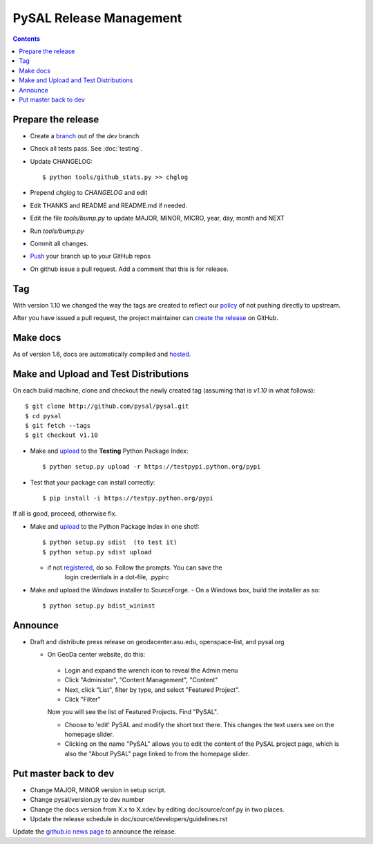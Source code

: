 .. _release:
.. role:: strike

************************
PySAL Release Management
************************
.. contents::

Prepare the release
-------------------

- Create a branch_ out of the `dev` branch
- Check all tests pass. See :doc:`testing`.
- Update CHANGELOG::

     $ python tools/github_stats.py >> chglog

- Prepend `chglog` to `CHANGELOG` and edit
- Edit THANKS and README and README.md if needed.
- Edit the file `tools/bump.py` to update MAJOR, MINOR, MICRO, year, day, month and NEXT
- Run `tools/bump.py`
- Commit all changes.
- Push_ your branch up to your GitHub repos
- On github issue a pull request. Add a comment that this is for release.


Tag 
---

With version 1.10 we changed the way the tags are created to reflect our
policy_ of not pushing directly to upstream.

After you have issued a pull request, the project maintainer can `create the release`_ on GitHub. 


Make docs
---------

As of version 1.6, docs are automatically compiled and hosted_.

Make and Upload and Test Distributions
--------------------------------------

On each build machine, clone and checkout the newly created tag (assuming that
is `v1.10` in what follows)::

  $ git clone http://github.com/pysal/pysal.git
  $ cd pysal
  $ git fetch --tags
  $ git checkout v1.10

- Make and upload_ to the **Testing** Python Package Index::

  $ python setup.py upload -r https://testpypi.python.org/pypi

- Test that your package can install correctly::

  $ pip install -i https://testpy.python.org/pypi


If all is good, proceed, otherwise fix.


- Make and upload_ to the Python Package Index in one shot!::

   $ python setup.py sdist  (to test it)
   $ python setup.py sdist upload

  - if not registered_, do so. Follow the prompts. You can save the
      login credentials in a dot-file, .pypirc

- Make and upload the Windows installer to SourceForge.
  - On a Windows box, build the installer as so:: 

    $ python setup.py bdist_wininst

Announce
--------

- Draft and distribute press release on geodacenter.asu.edu, openspace-list, and pysal.org

  - On GeoDa center website, do this:

   - Login and expand the wrench icon to reveal the Admin menu
   - Click "Administer", "Content Management", "Content"
   - Next, click "List", filter by type, and select "Featured Project".
   - Click "Filter"

   Now you will see the list of Featured Projects. Find "PySAL".

   - Choose to 'edit' PySAL and modify the short text there. This changes the text users see on the homepage slider.
   - Clicking on the name "PySAL" allows you to edit the content of the PySAL project page, which is also the "About PySAL" page linked to from the homepage slider.

Put master back to dev
----------------------

- Change MAJOR, MINOR version in setup script.
- Change pysal/version.py to dev number
- Change the docs version from X.x to X.xdev by editing doc/source/conf.py in two places.
- Update the release schedule in doc/source/developers/guidelines.rst


Update the `github.io news page <https://github.com/pysal/pysal.github.io/blob/master/_includes/news.md>`_
to  announce the release.

.. _upload: http://docs.python.org/2.7/distutils/uploading.html
.. _registered: http://docs.python.org/2.7/distutils/packageindex.html
.. _source: http://docs.python.org/distutils/sourcedist.html
.. _hosted: http://pysal.readthedocs.org
.. _branch: https://github.com/pysal/pysal/wiki/GitHub-Standard-Operating-Procedures
.. _policy: https://github.com/pysal/pysal/wiki/Example-git-config
.. _create the release: https://help.github.com/articles/creating-releases/
.. _Push: https://github.com/pysal/pysal/wiki/GitHub-Standard-Operating-Procedures
